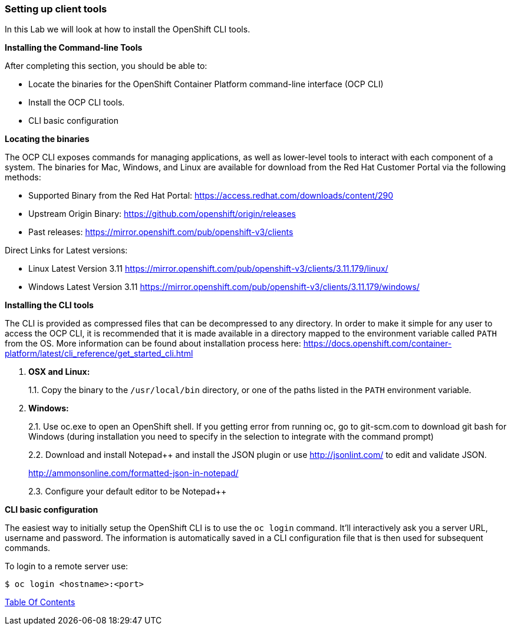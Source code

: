 [[setting-up-client-tools]]
Setting up client tools
~~~~~~~~~~~~~~~~~~~~~~~

In this Lab we will look at how to install the OpenShift CLI tools.

*Installing the Command-line Tools*

After completing this section, you should be able to:

* Locate the binaries for the OpenShift Container Platform command-line
interface (OCP CLI)
* Install the OCP CLI tools.
* CLI basic configuration

*Locating the binaries*

The OCP CLI exposes commands for managing applications, as well as
lower-level tools to interact with each component of a system. The
binaries for Mac, Windows, and Linux are available for download from the
Red Hat Customer Portal via the following methods:

* Supported Binary from the Red Hat Portal: https://access.redhat.com/downloads/content/290
* Upstream Origin Binary: https://github.com/openshift/origin/releases
* Past releases: https://mirror.openshift.com/pub/openshift-v3/clients

Direct Links for Latest versions:

* Linux Latest Version 3.11 https://mirror.openshift.com/pub/openshift-v3/clients/3.11.179/linux/
* Windows Latest Version 3.11 https://mirror.openshift.com/pub/openshift-v3/clients/3.11.179/windows/

*Installing the CLI tools*

The CLI is provided as compressed files that can be decompressed to any
directory. In order to make it simple for any user to access the OCP
CLI, it is recommended that it is made available in a directory mapped
to the environment variable called `PATH` from the OS. More information
can be found about installation process here:
https://docs.openshift.com/container-platform/latest/cli_reference/get_started_cli.html

1.  *OSX and Linux:*
+
1.1. Copy the binary to the `/usr/local/bin` directory, or one of the
paths listed in the `PATH` environment variable.
2.  *Windows:*
+
2.1. Use oc.exe to open an OpenShift shell. If you getting error from
running oc, go to git-scm.com to download git bash for Windows (during
installation you need to specify in the selection to integrate with the
command prompt)
+
2.2. Download and install Notepad++ and install the JSON plugin or use
http://jsonlint.com/ to edit and validate JSON.
+
http://ammonsonline.com/formatted-json-in-notepad/
+
2.3. Configure your default editor to be Notepad++

*CLI basic configuration*

The easiest way to initially setup the OpenShift CLI is to use the
`oc login` command. It’ll interactively ask you a server URL, username
and password. The information is automatically saved in a CLI
configuration file that is then used for subsequent commands.

To login to a remote server use:

[source,shell]
----
$ oc login <hostname>:<port>
----

link:0_toc.adoc[Table Of Contents]
